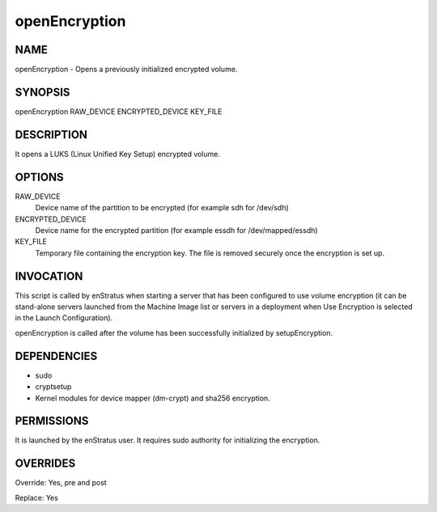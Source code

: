 
openEncryption
----------------

NAME
~~~~

openEncryption - Opens a previously initialized encrypted volume.

SYNOPSIS
~~~~~~~~

openEncryption RAW_DEVICE ENCRYPTED_DEVICE KEY_FILE

DESCRIPTION
~~~~~~~~~~~

It opens a LUKS (Linux Unified Key Setup) encrypted volume.

OPTIONS
~~~~~~~

RAW_DEVICE
	Device name of the partition to be encrypted (for example sdh for /dev/sdh)	

ENCRYPTED_DEVICE
	Device name for the encrypted partition (for example essdh for /dev/mapped/essdh)

KEY_FILE
	Temporary file containing the encryption key. The file is removed securely once the encryption is set up.	

INVOCATION
~~~~~~~~~~

This script is called by enStratus when starting a server that has been configured to use volume encryption (it can be stand-alone servers launched from the Machine Image list or servers in a deployment when Use Encryption is selected in the Launch Configuration).

openEncryption is called after the volume has been successfully initialized by setupEncryption.


DEPENDENCIES
~~~~~~~~~~~~

* sudo
* cryptsetup
* Kernel modules for device mapper (dm-crypt) and sha256 encryption.

PERMISSIONS
~~~~~~~~~~~

It is launched by the enStratus user. It requires sudo authority for initializing the encryption.


OVERRIDES
~~~~~~~~~

Override: Yes, pre and post

Replace: Yes
